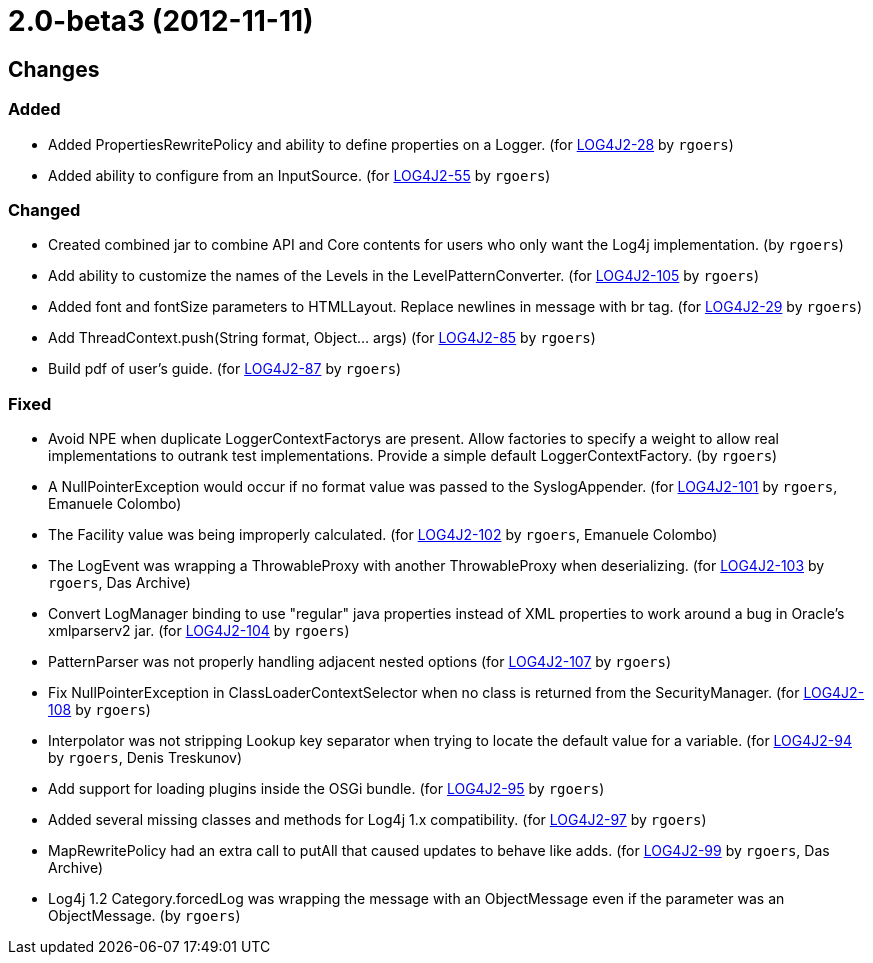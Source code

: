 ////
    Licensed to the Apache Software Foundation (ASF) under one or more
    contributor license agreements.  See the NOTICE file distributed with
    this work for additional information regarding copyright ownership.
    The ASF licenses this file to You under the Apache License, Version 2.0
    (the "License"); you may not use this file except in compliance with
    the License.  You may obtain a copy of the License at

         https://www.apache.org/licenses/LICENSE-2.0

    Unless required by applicable law or agreed to in writing, software
    distributed under the License is distributed on an "AS IS" BASIS,
    WITHOUT WARRANTIES OR CONDITIONS OF ANY KIND, either express or implied.
    See the License for the specific language governing permissions and
    limitations under the License.
////

////
*DO NOT EDIT THIS FILE!!*
This file is automatically generated from the release changelog directory!
////

= 2.0-beta3 (2012-11-11)

== Changes

=== Added

* Added PropertiesRewritePolicy and ability to define properties on a Logger. (for https://issues.apache.org/jira/browse/LOG4J2-28[LOG4J2-28] by `rgoers`)
* Added ability to configure from an InputSource. (for https://issues.apache.org/jira/browse/LOG4J2-55[LOG4J2-55] by `rgoers`)

=== Changed

* Created combined jar to combine API and Core contents for users who only want the Log4j implementation. (by `rgoers`)
* Add ability to customize the names of the Levels in the LevelPatternConverter. (for https://issues.apache.org/jira/browse/LOG4J2-105[LOG4J2-105] by `rgoers`)
* Added font and fontSize parameters to HTMLLayout. Replace newlines in message with br tag. (for https://issues.apache.org/jira/browse/LOG4J2-29[LOG4J2-29] by `rgoers`)
* Add ThreadContext.push(String format, Object... args) (for https://issues.apache.org/jira/browse/LOG4J2-85[LOG4J2-85] by `rgoers`)
* Build pdf of user's guide. (for https://issues.apache.org/jira/browse/LOG4J2-87[LOG4J2-87] by `rgoers`)

=== Fixed

* Avoid NPE when duplicate LoggerContextFactorys are present. Allow factories to specify a weight to allow
        real implementations to outrank test implementations. Provide a simple default LoggerContextFactory. (by `rgoers`)
* A NullPointerException would occur if no format value was passed to the SyslogAppender. (for https://issues.apache.org/jira/browse/LOG4J2-101[LOG4J2-101] by `rgoers`, Emanuele Colombo)
* The Facility value was being improperly calculated. (for https://issues.apache.org/jira/browse/LOG4J2-102[LOG4J2-102] by `rgoers`, Emanuele Colombo)
* The LogEvent was wrapping a ThrowableProxy with another ThrowableProxy when deserializing. (for https://issues.apache.org/jira/browse/LOG4J2-103[LOG4J2-103] by `rgoers`, Das Archive)
* Convert LogManager binding to use "regular" java properties instead of XML properties to work around a
        bug in Oracle's xmlparserv2 jar. (for https://issues.apache.org/jira/browse/LOG4J2-104[LOG4J2-104] by `rgoers`)
* PatternParser was not properly handling adjacent nested options (for https://issues.apache.org/jira/browse/LOG4J2-107[LOG4J2-107] by `rgoers`)
* Fix NullPointerException in ClassLoaderContextSelector when no class is returned from
        the SecurityManager. (for https://issues.apache.org/jira/browse/LOG4J2-108[LOG4J2-108] by `rgoers`)
* Interpolator was not stripping Lookup key separator when trying to locate the default value for a variable. (for https://issues.apache.org/jira/browse/LOG4J2-94[LOG4J2-94] by `rgoers`, Denis Treskunov)
* Add support for loading plugins inside the OSGi bundle. (for https://issues.apache.org/jira/browse/LOG4J2-95[LOG4J2-95] by `rgoers`)
* Added several missing classes and methods for Log4j 1.x compatibility. (for https://issues.apache.org/jira/browse/LOG4J2-97[LOG4J2-97] by `rgoers`)
* MapRewritePolicy had an extra call to putAll that caused updates to behave like adds. (for https://issues.apache.org/jira/browse/LOG4J2-99[LOG4J2-99] by `rgoers`, Das Archive)
* Log4j 1.2 Category.forcedLog was wrapping the message with an ObjectMessage even if the parameter was an
        ObjectMessage. (by `rgoers`)
